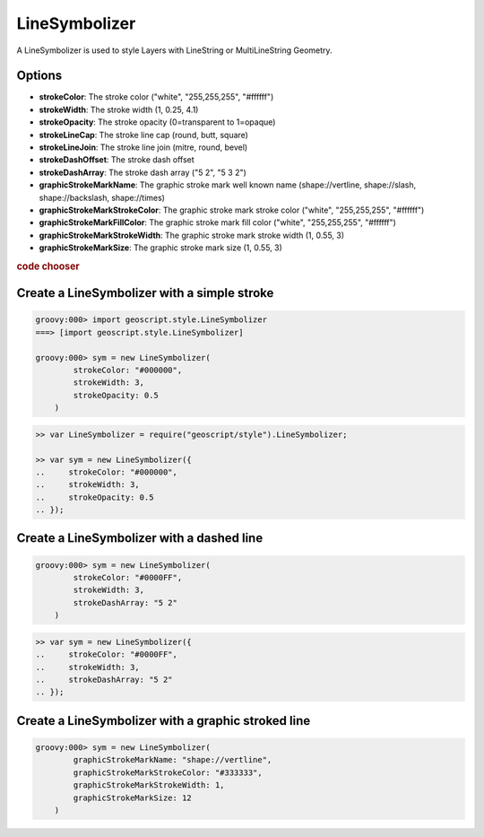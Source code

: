 .. _examples.map.line:

LineSymbolizer
==============
A LineSymbolizer is used to style Layers with LineString or MultiLineString Geometry.

Options
-------
* **strokeColor**: The stroke color ("white", "255,255,255", "#ffffff")
* **strokeWidth**: The stroke width (1, 0.25, 4.1)
* **strokeOpacity**: The stroke opacity (0=transparent to 1=opaque)
* **strokeLineCap**: The stroke line cap (round, butt, square)
* **strokeLineJoin**: The stroke line join (mitre, round, bevel)
* **strokeDashOffset**: The stroke dash offset
* **strokeDashArray**: The stroke dash array ("5 2", "5 3 2")
* **graphicStrokeMarkName**: The graphic stroke mark well known name (shape://vertline, shape://slash, shape://backslash, shape://times)
* **graphicStrokeMarkStrokeColor**: The graphic stroke mark stroke color ("white", "255,255,255", "#ffffff")
* **graphicStrokeMarkFillColor**: The graphic stroke mark fill color ("white", "255,255,255", "#ffffff")
* **graphicStrokeMarkStrokeWidth**: The graphic stroke mark stroke width (1, 0.55, 3)
* **graphicStrokeMarkSize**: The graphic stroke mark size (1, 0.55, 3)

.. cssclass:: show-chooser

.. rubric:: code chooser



Create a LineSymbolizer with a simple stroke
---------------------------------------------

.. cssclass:: code groovy

.. code-block:: groovy

    groovy:000> import geoscript.style.LineSymbolizer
    ===> [import geoscript.style.LineSymbolizer]

    groovy:000> sym = new LineSymbolizer(
            strokeColor: "#000000",
            strokeWidth: 3,
            strokeOpacity: 0.5
        )

.. cssclass:: code js

.. code-block:: javascript

    >> var LineSymbolizer = require("geoscript/style").LineSymbolizer;

    >> var sym = new LineSymbolizer({
    ..     strokeColor: "#000000",
    ..     strokeWidth: 3,
    ..     strokeOpacity: 0.5
    .. });


Create a LineSymbolizer with a dashed line
------------------------------------------

.. cssclass:: code groovy

.. code-block:: groovy

    groovy:000> sym = new LineSymbolizer(
            strokeColor: "#0000FF",
            strokeWidth: 3,
            strokeDashArray: "5 2"
        )

.. cssclass:: code js

.. code-block:: javascript

    >> var sym = new LineSymbolizer({
    ..     strokeColor: "#0000FF",
    ..     strokeWidth: 3,
    ..     strokeDashArray: "5 2"
    .. });


Create a LineSymbolizer with a graphic stroked line
---------------------------------------------------

.. cssclass:: code groovy

.. code-block:: groovy

    groovy:000> sym = new LineSymbolizer(
            graphicStrokeMarkName: "shape://vertline",
            graphicStrokeMarkStrokeColor: "#333333",
            graphicStrokeMarkStrokeWidth: 1,
            graphicStrokeMarkSize: 12
        )

